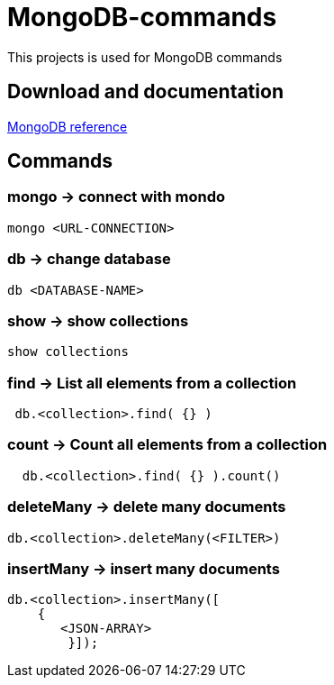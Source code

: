 # MongoDB-commands

This projects is used for MongoDB commands

## Download and documentation

link:https://docs.mongodb.com/manual/reference/[MongoDB reference]


## Commands

### *mongo* -> connect with mondo

----
mongo <URL-CONNECTION>
----

### *db* -> change database

----
db <DATABASE-NAME>
----

### *show* -> show collections

----
show collections   
----

### *find* -> List all elements from a collection 

----
 db.<collection>.find( {} )
----

### *count* -> Count all elements from a collection 

----
  db.<collection>.find( {} ).count()
----

### *deleteMany* -> delete many documents

----
db.<collection>.deleteMany(<FILTER>)      
----

### *insertMany* -> insert many documents 

----
db.<collection>.insertMany([
    {
       <JSON-ARRAY>
	}]);
----
